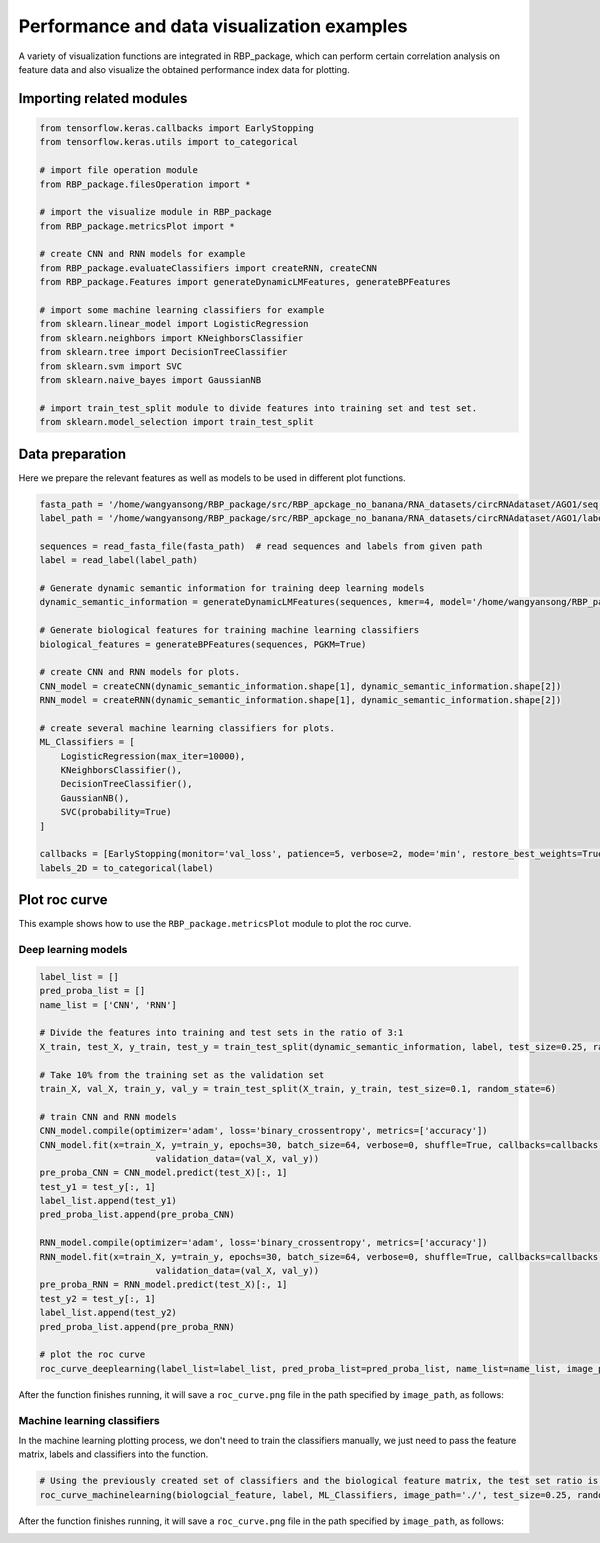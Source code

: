 Performance and data visualization examples
==================================================

A variety of visualization functions are integrated in RBP_package, which can perform certain correlation analysis on feature data and also visualize the obtained performance index data for plotting.

Importing related modules
~~~~~~~~~~~~~~~~~~~~~~~~~~~~~~~~~~~~~~~

.. code-block:: py

    from tensorflow.keras.callbacks import EarlyStopping
    from tensorflow.keras.utils import to_categorical

    # import file operation module
    from RBP_package.filesOperation import *

    # import the visualize module in RBP_package
    from RBP_package.metricsPlot import *

    # create CNN and RNN models for example
    from RBP_package.evaluateClassifiers import createRNN, createCNN
    from RBP_package.Features import generateDynamicLMFeatures, generateBPFeatures

    # import some machine learning classifiers for example
    from sklearn.linear_model import LogisticRegression
    from sklearn.neighbors import KNeighborsClassifier
    from sklearn.tree import DecisionTreeClassifier
    from sklearn.svm import SVC
    from sklearn.naive_bayes import GaussianNB

    # import train_test_split module to divide features into training set and test set.
    from sklearn.model_selection import train_test_split


Data preparation
~~~~~~~~~~~~~~~~~~~~~~~~~~~~~~~~~~~~~~~

Here we prepare the relevant features as well as models to be used in different plot functions.

.. code-block::

    fasta_path = '/home/wangyansong/RBP_package/src/RBP_apckage_no_banana/RNA_datasets/circRNAdataset/AGO1/seq'
    label_path = '/home/wangyansong/RBP_package/src/RBP_apckage_no_banana/RNA_datasets/circRNAdataset/AGO1/label'

    sequences = read_fasta_file(fasta_path)  # read sequences and labels from given path
    label = read_label(label_path)

    # Generate dynamic semantic information for training deep learning models
    dynamic_semantic_information = generateDynamicLMFeatures(sequences, kmer=4, model='/home/wangyansong/RBP_package/src/RBP_apckage_no_banana/dynamicRNALM/circleRNA/pytorch_model_4mer')

    # Generate biological features for training machine learning classifiers
    biological_features = generateBPFeatures(sequences, PGKM=True)

    # create CNN and RNN models for plots.
    CNN_model = createCNN(dynamic_semantic_information.shape[1], dynamic_semantic_information.shape[2])
    RNN_model = createRNN(dynamic_semantic_information.shape[1], dynamic_semantic_information.shape[2])

    # create several machine learning classifiers for plots.
    ML_Classifiers = [
        LogisticRegression(max_iter=10000),
        KNeighborsClassifier(),
        DecisionTreeClassifier(),
        GaussianNB(),
        SVC(probability=True)
    ]

    callbacks = [EarlyStopping(monitor='val_loss', patience=5, verbose=2, mode='min', restore_best_weights=True)]
    labels_2D = to_categorical(label)

Plot roc curve
~~~~~~~~~~~~~~~~~~~~~~~~~~~

This example shows how to use the ``RBP_package.metricsPlot`` module to plot the roc curve.

Deep learning models
------------------------

.. code-block:: py

    label_list = []
    pred_proba_list = []
    name_list = ['CNN', 'RNN']

    # Divide the features into training and test sets in the ratio of 3:1
    X_train, test_X, y_train, test_y = train_test_split(dynamic_semantic_information, label, test_size=0.25, random_state=6)

    # Take 10% from the training set as the validation set
    train_X, val_X, train_y, val_y = train_test_split(X_train, y_train, test_size=0.1, random_state=6)

    # train CNN and RNN models
    CNN_model.compile(optimizer='adam', loss='binary_crossentropy', metrics=['accuracy'])
    CNN_model.fit(x=train_X, y=train_y, epochs=30, batch_size=64, verbose=0, shuffle=True, callbacks=callbacks,
                          validation_data=(val_X, val_y))
    pre_proba_CNN = CNN_model.predict(test_X)[:, 1]
    test_y1 = test_y[:, 1]
    label_list.append(test_y1)
    pred_proba_list.append(pre_proba_CNN)

    RNN_model.compile(optimizer='adam', loss='binary_crossentropy', metrics=['accuracy'])
    RNN_model.fit(x=train_X, y=train_y, epochs=30, batch_size=64, verbose=0, shuffle=True, callbacks=callbacks,
                          validation_data=(val_X, val_y))
    pre_proba_RNN = RNN_model.predict(test_X)[:, 1]
    test_y2 = test_y[:, 1]
    label_list.append(test_y2)
    pred_proba_list.append(pre_proba_RNN)

    # plot the roc curve
    roc_curve_deeplearning(label_list=label_list, pred_proba_list=pred_proba_list, name_list=name_list, image_path='./')

After the function finishes running, it will save a ``roc_curve.png`` file in the path specified by ``image_path``, as follows:

.. image:: ./images/roc_curve_deeplearning.png
    :align: center
    :alt: roc_curve_deeplearning


Machine learning classifiers
---------------------------------

In the machine learning plotting process, we don't need to train the classifiers manually, we just need to pass the feature matrix, labels and classifiers into the function.

.. code-block:: py

    # Using the previously created set of classifiers and the biological feature matrix, the test set ratio is set to 0.25 for roc curve plotting.
    roc_curve_machinelearning(biologcial_feature, label, ML_Classifiers, image_path='./', test_size=0.25, random_state=6)

After the function finishes running, it will save a ``roc_curve.png`` file in the path specified by ``image_path``, as follows:

.. image:: ./images/roc_curve_machinelearning.png
    :align: center
    :alt: roc_curve_machinelearning












